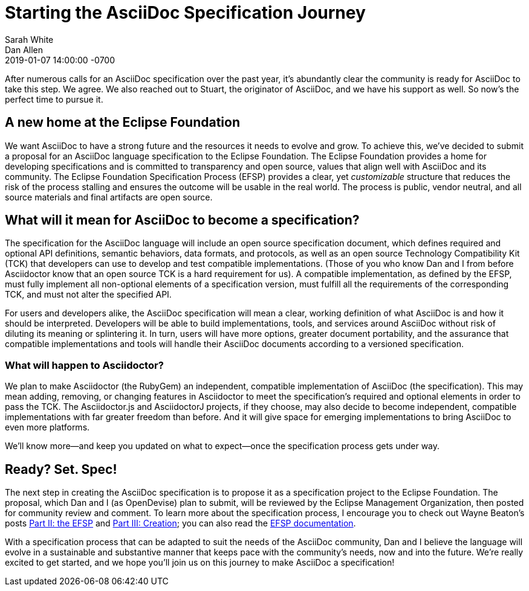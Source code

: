 = Starting the AsciiDoc Specification Journey
Sarah White; Dan Allen
2019-01-07
:revdate: 2019-01-07 14:00:00 -0700
:page-tags: [asciidoc, specification, announcement]

After numerous calls for an AsciiDoc specification over the past year, it's abundantly clear the community is ready for AsciiDoc to take this step.
We agree.
We also reached out to Stuart, the originator of AsciiDoc, and we have his support as well.
So now's the perfect time to pursue it.

== A new home at the Eclipse Foundation

We want AsciiDoc to have a strong future and the resources it needs to evolve and grow.
To achieve this, we've decided to submit a proposal for an AsciiDoc language specification to the Eclipse Foundation.
The Eclipse Foundation provides a home for developing specifications and is committed to transparency and open source, values that align well with AsciiDoc and its community.
The Eclipse Foundation Specification Process (EFSP) provides a clear, yet _customizable_ structure that reduces the risk of the process stalling and ensures the outcome will be usable in the real world.
The process is public, vendor neutral, and all source materials and final artifacts are open source.

== What will it mean for AsciiDoc to become a specification?

The specification for the AsciiDoc language will include an open source specification document, which defines required and optional API definitions, semantic behaviors, data formats, and protocols, as well as an open source Technology Compatibility Kit (TCK) that developers can use to develop and test compatible implementations.
(Those of you who know Dan and I from before Asciidoctor know that an open source TCK is a hard requirement for us).
A compatible implementation, as defined by the EFSP, must fully implement all non-optional elements of a specification version, must fulfill all the requirements of the corresponding TCK, and must not alter the specified API.

For users and developers alike, the AsciiDoc specification will mean a clear, working definition of what AsciiDoc is and how it should be interpreted.
Developers will be able to build implementations, tools, and services around AsciiDoc without risk of diluting its meaning or splintering it.
In turn, users will have more options, greater document portability, and the assurance that compatible implementations and tools will handle their AsciiDoc documents according to a versioned specification.

=== What will happen to Asciidoctor?

We plan to make Asciidoctor (the RubyGem) an independent, compatible implementation of AsciiDoc (the specification).
This may mean adding, removing, or changing features in Asciidoctor to meet the specification's required and optional elements in order to pass the TCK.
The Asciidoctor.js and AsciidoctorJ projects, if they choose, may also decide to become independent, compatible implementations with far greater freedom than before.
And it will give space for emerging implementations to bring AsciiDoc to even more platforms.

We'll know more--and keep you updated on what to expect--once the specification process gets under way.

== Ready? Set. Spec!

The next step in creating the AsciiDoc specification is to propose it as a specification project to the Eclipse Foundation.
The proposal, which Dan and I (as OpenDevise) plan to submit, will be reviewed by the Eclipse Management Organization, then posted for community review and comment.
To learn more about the specification process, I encourage you to check out Wayne Beaton's posts
https://blogs.eclipse.org/post/wayne-beaton/eclipse-foundation-specification-process-part-ii-efsp[Part II: the EFSP] and https://blogs.eclipse.org/post/wayne-beaton/eclipse-foundation-specification-process-part-iii-creation[Part III: Creation]; you can also read the https://www.eclipse.org/projects/efsp/[EFSP documentation].

With a specification process that can be adapted to suit the needs of the AsciiDoc community, Dan and I believe the language will evolve in a sustainable and substantive manner that keeps pace with the community's needs, now and into the future.
We're really excited to get started, and we hope you'll join us on this journey to make AsciiDoc a specification!
